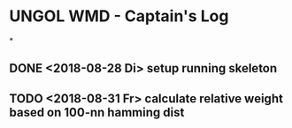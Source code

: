 * UNGOL WMD - Captain's Log
*
** DONE <2018-08-28 Di> setup running skeleton
** TODO <2018-08-31 Fr> calculate relative weight based on 100-nn hamming dist


